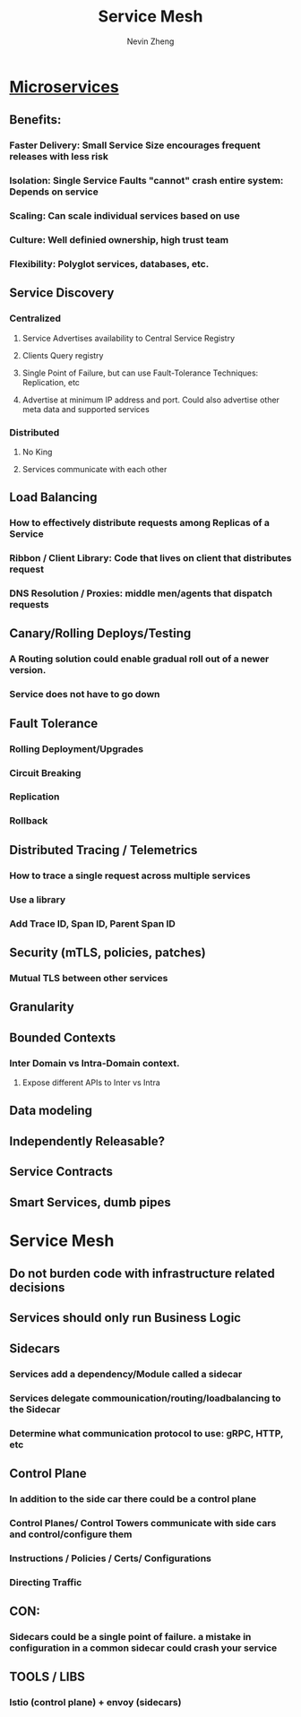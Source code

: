 #+TITLE: Service Mesh
#+AUTHOR: Nevin Zheng
#+ROAM_TAGS: microservices servicemesh sidecar
#+LAST MODIFIED:Fri Jun 11 14:28:57 2021

* [[file:Microservices.org][Microservices]]
** Benefits:
*** Faster Delivery: Small Service Size encourages frequent releases with less risk
*** Isolation: Single Service Faults "cannot" crash entire system: Depends on service
*** Scaling: Can scale individual services based on use
*** Culture: Well definied ownership, high trust team
*** Flexibility: Polyglot services, databases, etc.

** Service Discovery
*** Centralized
**** Service Advertises availability to Central Service Registry
**** Clients Query registry
**** Single Point of Failure, but can use Fault-Tolerance Techniques: Replication, etc
**** Advertise at minimum IP address and port. Could also advertise other meta data and supported services

*** Distributed
**** No King
**** Services communicate with each other

** Load Balancing
*** How to effectively distribute requests among Replicas of a Service
*** Ribbon / Client Library: Code that lives on client that distributes request
*** DNS Resolution / Proxies: middle men/agents that dispatch requests

** Canary/Rolling Deploys/Testing
*** A Routing solution could enable gradual roll out of a newer version.
*** Service does not have to go down

** Fault Tolerance
*** Rolling Deployment/Upgrades
*** Circuit Breaking
*** Replication
*** Rollback

** Distributed Tracing / Telemetrics
*** How to trace a single request across multiple services
*** Use a library
*** Add Trace ID, Span ID, Parent Span ID

** Security (mTLS, policies, patches)
*** Mutual TLS between other services


** Granularity
** Bounded Contexts
*** Inter Domain vs Intra-Domain context.
**** Expose different APIs to Inter vs Intra

** Data modeling
** Independently Releasable?
** Service Contracts
** Smart Services, dumb pipes

* Service Mesh
** Do not burden code with infrastructure related decisions
** Services should only run Business Logic
** Sidecars
*** Services add a dependency/Module called a sidecar
*** Services delegate commounication/routing/loadbalancing to the Sidecar
*** Determine what communication protocol to use: gRPC, HTTP, etc
** Control Plane
*** In addition to the side car there could be a control plane
*** Control Planes/ Control Towers communicate with side cars and control/configure them
*** Instructions / Policies / Certs/ Configurations
*** Directing Traffic
** CON:
*** Sidecars could be a single point of failure. a mistake in configuration in a common sidecar could crash your service
** TOOLS / LIBS
*** lstio (control plane) + envoy (sidecars)
